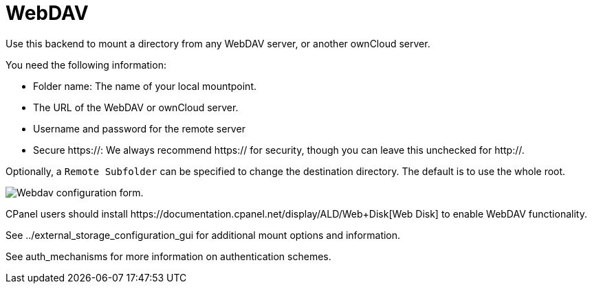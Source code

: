 = WebDAV

Use this backend to mount a directory from any WebDAV server, or another
ownCloud server.

You need the following information:

* Folder name: The name of your local mountpoint.
* The URL of the WebDAV or ownCloud server.
* Username and password for the remote server
* Secure https://: We always recommend https:// for security, though you
can leave this unchecked for http://.

Optionally, a `Remote Subfolder` can be specified to change the
destination directory. The default is to use the whole root.

image:configuration/files/external_storage/webdav.png[Webdav configuration form.]

CPanel users should install
++https://documentation.cpanel.net/display/ALD/Web+Disk++[Web Disk] to
enable WebDAV functionality.

See ../external_storage_configuration_gui for additional mount options
and information.

See auth_mechanisms for more information on authentication schemes.
